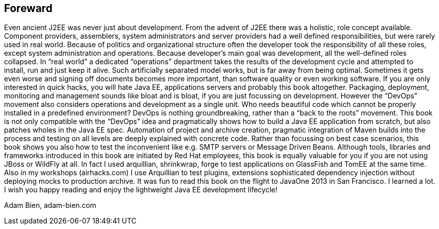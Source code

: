 == Foreward

Even ancient J2EE was never just about development. From the advent of J2EE there was a holistic, role concept available. Component providers, assemblers, system administrators and server providers had a well defined responsibilities, but were rarely used in real world. Because of politics and organizational structure often the developer took the responsibility of all these roles, except system administration and operations. Because developer’s main goal was development, all the well-defined roles collapsed.
In “real world” a dedicated “operations” department takes the results of the development cycle and attempted to install, run and just keep it alive. 
Such artificially separated model works, but is far away from being optimal. Sometimes it gets even worse and signing off documents becomes more important, than software quality or even working software.
If you are only interested in quick hacks, you will hate Java EE, applications servers and probably this book altogether. Packaging, deployment, monitoring and management sounds like bloat and is bloat, if you are just focussing on development.
However the “DevOps” movement also considers operations and development as a single unit. Who needs beautiful code which cannot be properly installed in a predefined environment? DevOps is nothing groundbreaking, rather than a “back to the roots” movement.
This book is not only compatible with the “DevOps” idea and pragmatically shows how to build a Java EE application from scratch, but also patches wholes in the Java EE spec. Automation of project and archive creation, pragmatic integration of Maven builds into the process and testing on all levels are deeply explained with concrete code. Rather than focussing on best case scenarios, this book shows you also how to test the inconvenient like e.g. SMTP servers or Message Driven Beans.
Although tools, libraries and frameworks introduced in this book are initiated by Red Hat employees, this book is equally valuable for you if you are not using JBoss or WildFly at all. In fact I used arquillian, shrinkwrap, forge to test applications on GlassFish and TomEE at the same time. Also in my workshops (airhacks.com) I use Arquillian to test plugins, extensions sophisticated dependency injection without deploying mocks to production archive. 
It was fun to read this book on the flight to JavaOne 2013 in San Francisco. I learned a lot. I wish you happy reading and enjoy the lightweight Java EE development lifecycle!

Adam Bien, adam-bien.com 